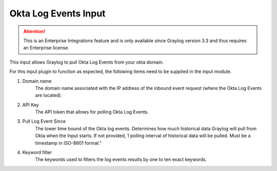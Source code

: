 .. _okta_input:

*********************
Okta Log Events Input
*********************

.. attention:: This is an Enterprise Integrations feature and is only available since Graylog version 3.3 and thus requires an Enterprise license.


This input allows Graylog to pull Okta Log Events from your okta domain.

For this input plugin to function as expected, the following items need to be supplied in the input module.

1) Domain name
    The domain name associated with the IP address of the inbound event request (where the Okta Log Events are located).

2) API Key
    The API token that allows for polling Okta Log Events.

3) Pull Log Event Since
    The lower time bound of the Okta log events. Determines how much historical data Graylog will pull from Okta when the Input starts.
    If not provided, 1 polling interval of historical data will be pulled.  Must be a timestamp in ISO-8601 format."

4) Keyword filter
    The keywords used to filters the log events results by one to ten exact keywords.

.. image:: /images/okta_input.png
    :width: 600




